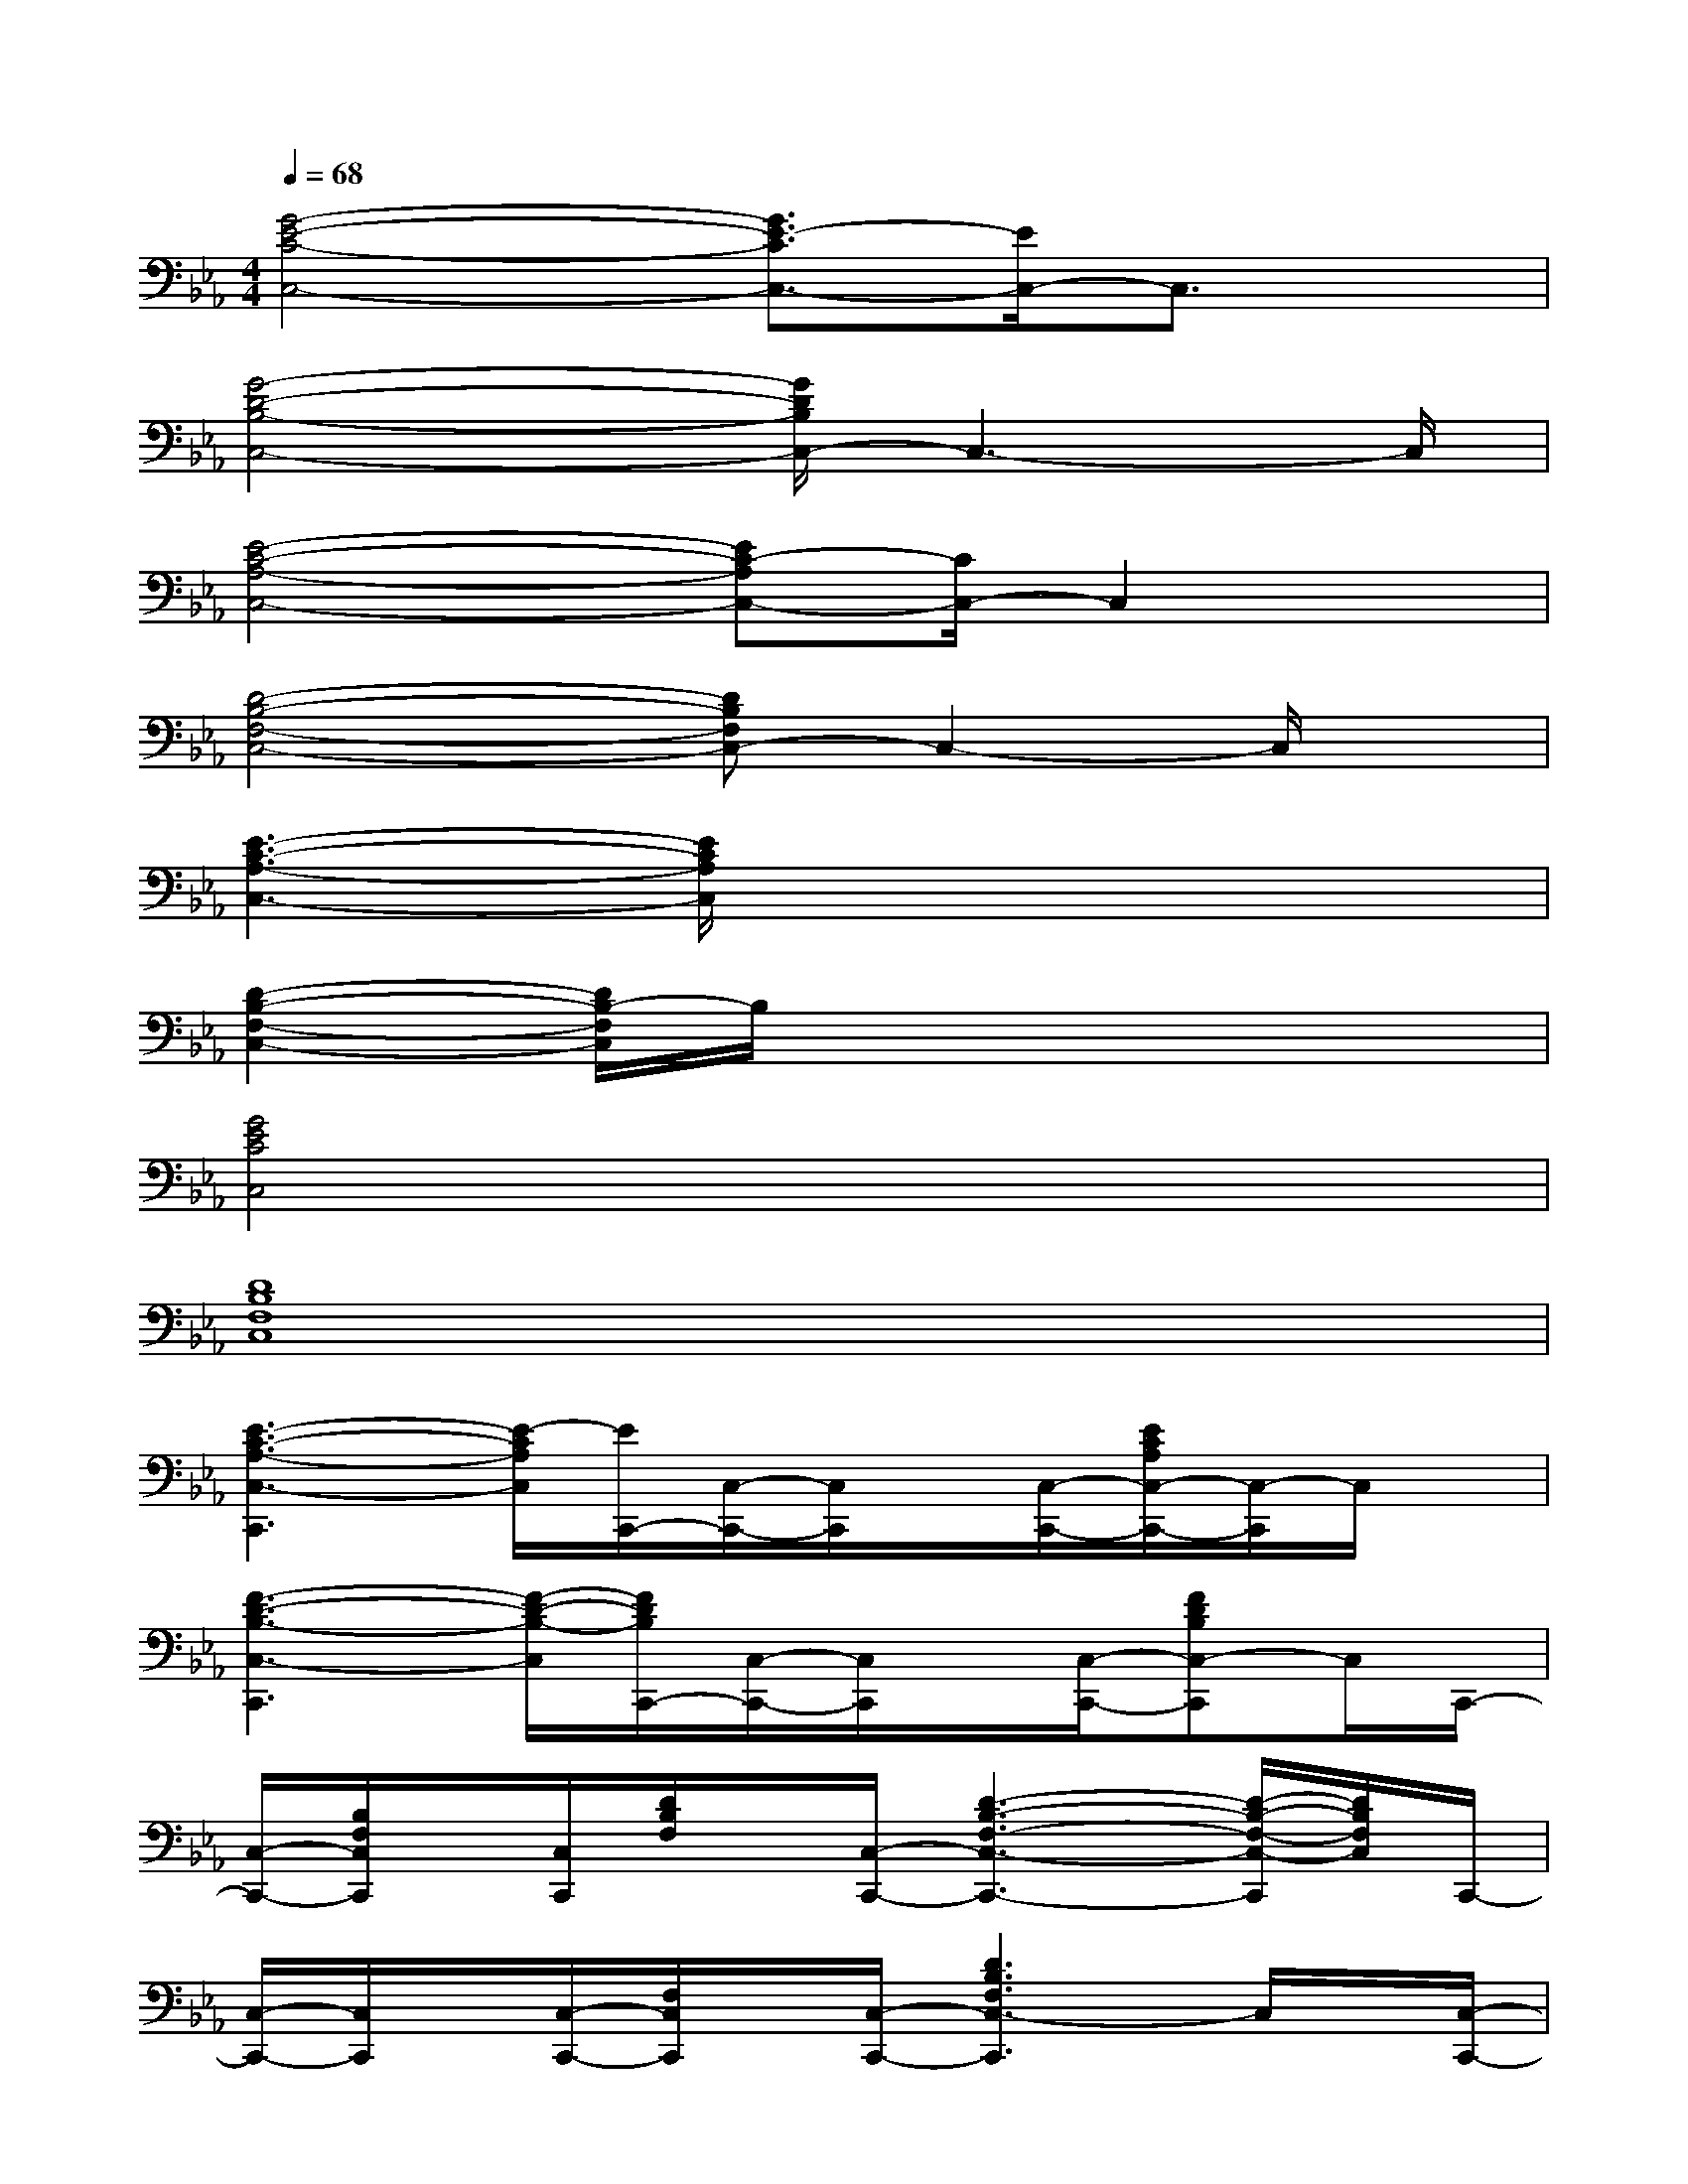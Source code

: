 X:1
T:
M:4/4
L:1/8
Q:1/4=68
K:Eb%3flats
V:1
[G4-E4-C4-C,4-][G3/2E3/2-C3/2C,3/2-][E/2C,/2-]C,3/2x/2|
[G4-D4-B,4-C,4-][G/2D/2B,/2C,/2-]C,3-C,/2|
[E4-C4-A,4-C,4-][EC-A,C,-][C/2C,/2-]C,2x/2|
[D4-B,4-F,4-C,4-][DB,F,C,-]C,2-C,/2x/2|
[E3-C3-A,3-C,3-][E/2C/2A,/2C,/2]x4x/2|
[D2-B,2-F,2-C,2-][D/2B,/2-F,/2C,/2]B,/2x4x|
[G4E4C4C,4]x4|
[D8B,8F,8C,8]|
[E3-C3-A,3-C,3-C,,3][E/2-C/2A,/2C,/2][E/2C,,/2-][C,/2-C,,/2-][C,/2C,,/2]x/2[C,/2-C,,/2-][E/2C/2A,/2C,/2-C,,/2-][C,/2-C,,/2]C,/2x/2|
[F3-D3-B,3-C,3-C,,3][F/2-D/2-B,/2-C,/2][F/2D/2B,/2C,,/2-][C,/2-C,,/2-][C,/2C,,/2]x/2[C,/2-C,,/2-][FDB,C,-C,,]C,/2C,,/2-|
[C,/2-C,,/2-][B,/2F,/2C,/2C,,/2]x/2[C,/2C,,/2][D/2B,/2F,/2]x/2[C,/2-C,,/2-][D3-B,3-F,3-C,3-C,,3-][D/2-B,/2-F,/2-C,/2-C,,/2][D/2B,/2F,/2C,/2]C,,/2-|
[C,/2-C,,/2-][C,/2C,,/2]x/2[C,/2-C,,/2-][F,/2C,/2C,,/2]x/2[C,/2-C,,/2-][D3B,3F,3C,3-C,,3]C,/2x/2[C,/2-C,,/2-]|
[E3-C3-A,3-C,3-C,,3-][E/2C/2A,/2C,/2C,,/2]C,,/2-[C,/2-C,,/2-][C,/2C,,/2]x/2[C,/2-C,,/2-][E/2C/2A,/2C,/2-C,,/2-][C,C,,]x/2|
[F3-D3-B,3-C,3-C,,3-][F/2D/2B,/2-C,/2C,,/2][B,/2C,,/2-][C,/2-C,,/2-][C,/2C,,/2]x/2[C,/2-C,,/2-][F/2D/2B,/2-C,/2-C,,/2-][B,/2C,/2-C,,/2]C,/2C,,/2-|
[C,/2C,,/2]x[C,/2C,,/2]x[C,/2-C,,/2-][D3-B,3-F,3-C,3-C,,3-][D/2B,/2-F,/2-C,/2-C,,/2][B,/2F,/2C,/2]C,,/2-|
[C,/2C,,/2]x[C,/2-C,,/2-][C,/2C,,/2]x/2[C,/2-C,,/2-][D4-B,4-F,4-C,4-C,,4-][D/2B,/2F,/2C,/2C,,/2]